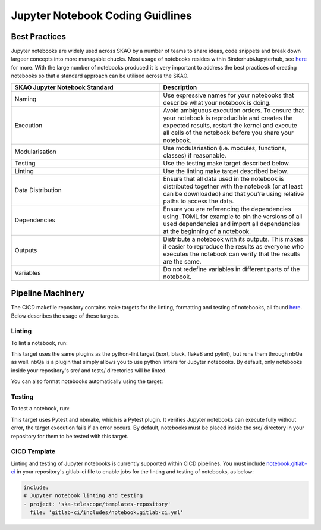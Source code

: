 
*********************************
Jupyter Notebook Coding Guidlines
*********************************

Best Practices
==============

Jupyter notebooks are widely used across SKAO by a number of teams to share ideas, code snippets and break down largeer concepts into more managable chucks. Most usage of notebooks resides within Binderhub/Jupyterhub, see `here <https://developer.skao.int/en/latest/tools/binderhub.html>`_ for more. With the large number of notebooks produced it is very important to address the best practices of creating notebooks so that a standard approach can be utilised across the SKAO.

.. list-table::
    :widths: 50 50
    :Header-rows: 1

    * - SKAO Jupyter Notebook Standard
      - Description
    * - Naming	
      - Use expressive names for your notebooks that describe what your notebook is doing.
    * - Execution
      - Avoid ambiguous execution orders. To ensure that your notebook is reproducible and creates the expected results, restart the kernel and execute all cells of the notebook before you share your notebook.
    * - Modularisation
      - Use modularisation (i.e. modules, functions, classes) if reasonable.
    * - Testing	
      - Use the testing make target described below.
    * - Linting
      - Use the linting make target described below.
    * - Data Distribution
      - Ensure that all data used in the notebook is distributed together with the notebook (or at least can be downloaded) and that you're using relative paths to access the data.
    * - Dependencies
      - Ensure you are referencing the dependencies using .TOML for example to pin the versions of all used dependencies and import all dependencies at the beginning of a notebook.
    * - Outputs
      - Distribute a notebook with its outputs. This makes it easier to reproduce the results as everyone who executes the notebook can verify that the results are the same.
    * - Variables
      - Do not redefine variables in different parts of the notebook.

Pipeline Machinery
==================

The CICD makefile repository contains make targets for the linting, formatting and testing of notebooks, all found `here <https://gitlab.com/ska-telescope/sdi/ska-cicd-makefile/-/blob/master/python.mk>`_. Below describes the usage of these targets.

Linting
#######

To lint a notebook, run:

.. code-block:: bash
    make notebook-lint

This target uses the same plugins as the python-lint target (isort, black, flake8 and pylint), but runs them through nbQa as well. nbQa is a plugin that simply allows you to use python linters for Jupyter notebooks. By default, only notebooks inside your repository's src/ and tests/ directories will be linted.

You can also format notebooks automatically using the target:

.. code:block:: bash
    make notebook-format

Testing
#######

To test a notebook, run:

.. code-block:: bash
    make notebook-test

This target uses Pytest and nbmake, which is a Pytest plugin. It verifies Jupyter notebooks can execute fully without error, the target execution fails if an error occurs. By default, notebooks must be placed inside the src/ directory in your repository for them to be tested with this target.

CICD Template
#############

Linting and testing of Jupyter notebooks is currently supported within CICD pipelines. You must include `notebook.gitlab-ci <https://gitlab.com/ska-telescope/templates-repository/-/blob/master/gitlab-ci/includes/notebook.gitlab-ci.yml>`_ in your repository's gitlab-ci file to enable jobs for the linting and testing of notebooks, as below:

.. code-block:: yaml

    include:
    # Jupyter notebook linting and testing
    - project: 'ska-telescope/templates-repository'
      file: 'gitlab-ci/includes/notebook.gitlab-ci.yml'